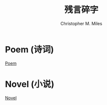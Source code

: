 # Created 2025-08-22 Fri 15:43
#+title: 残言碎字
#+author: Christopher M. Miles
* Poem (诗词)

[[file:Poem/index.org][Poem]]
* Novel (小说)

[[file:Novel/index.org][Novel]]
